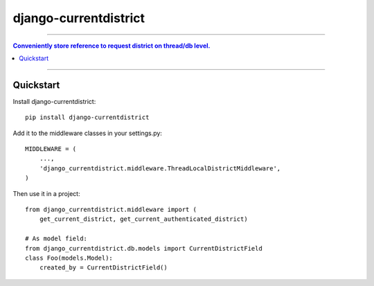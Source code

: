 =============================
django-currentdistrict
=============================

----

.. contents:: Conveniently store reference to request district on thread/db level.

----

Quickstart
----------

Install django-currentdistrict::

    pip install django-currentdistrict

Add it to the middleware classes in your settings.py::

    MIDDLEWARE = (
        ...,
        'django_currentdistrict.middleware.ThreadLocalDistrictMiddleware',
    )

Then use it in a project::

    from django_currentdistrict.middleware import (
        get_current_district, get_current_authenticated_district)

    # As model field:
    from django_currentdistrict.db.models import CurrentDistrictField
    class Foo(models.Model):
        created_by = CurrentDistrictField()
